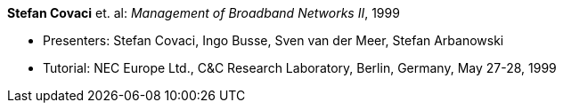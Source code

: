 *Stefan Covaci* et. al: _Management of Broadband Networks II_, 1999

* Presenters: Stefan Covaci, Ingo Busse, Sven van der Meer, Stefan Arbanowski
* Tutorial: NEC Europe Ltd., C&C Research Laboratory, Berlin, Germany, May 27-28, 1999
ifdef::local[]
* Local links:
    link:/library/talks/keynote/covaci-nec-1999.pdf[PDF] ┃
    link:/library/talks/keynote/covaci-nec-1999.zip[ZIP]
endif::[]


